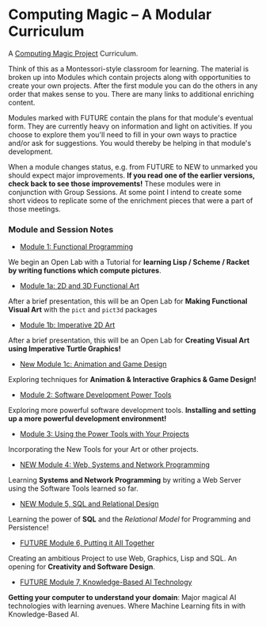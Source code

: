 * Computing Magic -- A Modular Curriculum
  
A [[https://github.com/GregDavidson/computing-magic][Computing Magic Project]] Curriculum.

Think of this as a Montessori-style classroom for learning. The material is
broken up into Modules which contain projects along with opportunities to create
your own projects. After the first module you can do the others in any order
that makes sense to you. There are many links to additional enriching content.

Modules marked with FUTURE contain the plans for that module's eventual form.
They are currently heavy on information and light on activities. If you choose
to explore them you'll need to fill in your own ways to practice and/or ask for
suggestions. You would thereby be helping in that module's development.

When a module changes status, e.g. from FUTURE to NEW to unmarked you should
expect major improvements. *If you read one of the earlier versions, check back
to see those improvements!* These modules were in conjunction with Group
Sessions. At some point I intend to create some short videos to replicate some
of the enrichment pieces that were a part of those meetings.

*** Module and Session Notes

- [[file:Module-1/module-1.org][Module 1: Functional Programming]]
We begin an Open Lab with a Tutorial for *learning Lisp / Scheme / Racket by
writing functions which compute pictures*.

- [[file:Module-1a/module-1a.org][Module 1a: 2D and 3D Functional Art]]
After a brief presentation, this will be an Open Lab for *Making Functional
Visual Art* with the =pict= and =pict3d= packages

- [[file:Module-1b/module-1b.org][Module 1b: Imperative 2D Art]]
After a brief presentation, this will be an Open Lab for *Creating Visual Art
using Imperative Turtle Graphics!*

- [[file:Module-1c/module-1c.org][New Module 1c: Animation and Game Design]]
Exploring techniques for *Animation & Interactive Graphics & Game Design!*

- [[file:Module-2/module-2.org][Module 2: Software Development Power Tools]]
Exploring more powerful software development tools.  *Installing and setting
up a more powerful development environment!*

- [[file:Module-3/module-3.org][Module 3: Using the Power Tools with Your Projects]]
Incorporating the New Tools for your Art or other projects.

- [[file:Module-4/module-4.org][NEW Module 4: Web, Systems and Network Programming]]
Learning *Systems and Network Programming* by writing a Web Server using the
Software Tools learned so far.

- [[file:Module-5/module-5.org][NEW Module 5, SQL and Relational Design]]
Learning the power of *SQL* and the /Relational Model/ for Programming and
Persistence!

- [[file:Module-6/module-6.org][FUTURE Module 6, Putting it All Together]]
Creating an ambitious Project to use Web, Graphics, Lisp and SQL.
An opening for *Creativity and Software Design*.

- [[file:Module-7/module-7.org][FUTURE Module 7, Knowledge-Based AI Technology]]
*Getting your computer to understand your domain*: Major magical AI technologies
with learning avenues. Where Machine Learning fits in with Knowledge-Based AI.
